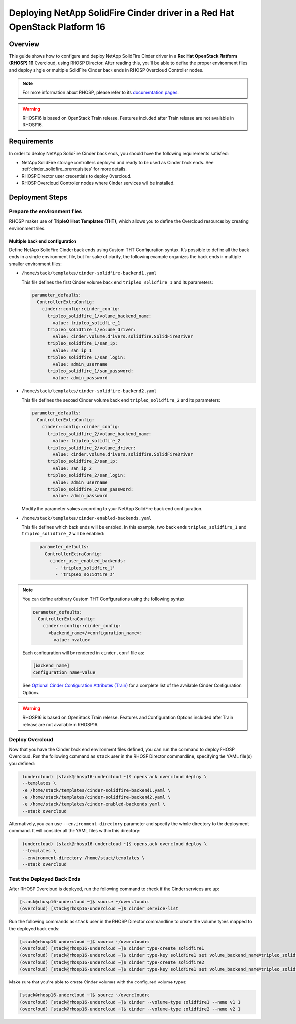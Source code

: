 Deploying NetApp SolidFire Cinder driver in a Red Hat OpenStack Platform 16
===========================================================================

.. _solidfire-solidfire-rhosp:

Overview
--------

This guide shows how to configure and deploy NetApp SolidFire Cinder driver in a
**Red Hat OpenStack Platform (RHOSP) 16** Overcloud, using RHOSP Director.
After reading this, you'll be able to define the proper environment files and
deploy single or multiple SolidFire Cinder back ends in RHOSP Overcloud Controller
nodes.

.. note::

  For more information about RHOSP, please refer to its `documentation pages
  <https://access.redhat.com/documentation/en-us/red_hat_openstack_platform>`_.

.. warning::

  RHOSP16 is based on OpenStack Train release. Features included after Train
  release are not available in RHOSP16.

Requirements
------------

In order to deploy NetApp SolidFire Cinder back ends, you should have the
following requirements satisfied:

- NetApp SolidFire storage controllers deployed and ready to be used as Cinder
  back ends. See :ref:`cinder_solidfire_prerequisites` for more details.

- RHOSP Director user credentials to deploy Overcloud.

- RHOSP Overcloud Controller nodes where Cinder services will be installed.


Deployment Steps
----------------

Prepare the environment files
^^^^^^^^^^^^^^^^^^^^^^^^^^^^^

RHOSP makes use of **TripleO Heat Templates (THT)**, which allows you to define
the Overcloud resources by creating environment files.

Multiple back end configuration
~~~~~~~~~~~~~~~~~~~~~~~~~~~~~~~

Define NetApp SolidFire Cinder back ends using Custom THT Configuration syntax.
It's possible to define all the back ends in a single environment file, but for
sake of clarity, the following example organizes the back ends in multiple
smaller environment files:

- ``/home/stack/templates/cinder-solidfire-backend1.yaml``

  This file defines the first Cinder volume back end
  ``tripleo_solidfire_1`` and its parameters:

  .. code-block:: yaml
    :name: cinder-solidfire-backend1.yaml

    parameter_defaults:
      ControllerExtraConfig:
        cinder::config::cinder_config:
          tripleo_solidfire_1/volume_backend_name:
            value: tripleo_solidfire_1
          tripleo_solidfire_1/volume_driver:
            value: cinder.volume.drivers.solidfire.SolidFireDriver
          tripleo_solidfire_1/san_ip:
            value: san_ip_1
          tripleo_solidfire_1/san_login:
            value: admin_username
          tripleo_solidfire_1/san_password:
            value: admin_password

- ``/home/stack/templates/cinder-solidfire-backend2.yaml``

  This file defines the second Cinder volume back end
  ``tripleo_solidfire_2`` and its parameters:

  .. code-block:: yaml
    :name: cinder-solidfire-backend2.yaml

    parameter_defaults:
      ControllerExtraConfig:
        cinder::config::cinder_config:
          tripleo_solidfire_2/volume_backend_name:
            value: tripleo_solidfire_2
          tripleo_solidfire_2/volume_driver:
            value: cinder.volume.drivers.solidfire.SolidFireDriver
          tripleo_solidfire_2/san_ip:
            value: san_ip_2
          tripleo_solidfire_2/san_login:
            value: admin_username
          tripleo_solidfire_2/san_password:
            value: admin_password

  Modify the parameter values according to your NetApp SolidFire back end
  configuration.

- ``/home/stack/templates/cinder-enabled-backends.yaml``

  This file defines which back ends will be enabled. In this example, two
  back ends ``tripleo_solidfire_1`` and ``tripleo_solidfire_2`` will be
  enabled:

  .. code-block:: yaml
    :name: cinder-enabled-backends.yaml

       parameter_defaults:
         ControllerExtraConfig:
           cinder_user_enabled_backends:
             - 'tripleo_solidfire_1'
             - 'tripleo_solidfire_2'

.. note::

  You can define arbitrary Custom THT Configurations using the following syntax:

  .. code-block:: yaml
      :name: custom-config.yaml

      parameter_defaults:
        ControllerExtraConfig:
          cinder::config::cinder_config:
            <backend_name>/<configuration_name>:
              value: <value>

  Each configuration will be rendered in ``cinder.conf`` file as:

  .. code-block::
      :name: cinder.conf

      [backend_name]
      configuration_name=value

  See `Optional Cinder Configuration Attributes (Train)
  <https://netapp-openstack-dev.github.io/openstack-docs/train/cinder/configuration/cinder_config_files/section_solidfire-conf.html#optional-cinder-configuration-attributes>`_
  for a complete list of the available Cinder Configuration Options.

.. warning::

  RHOSP16 is based on OpenStack Train release. Features and Configuration
  Options included after Train release are not available in RHOSP16.


Deploy Overcloud
^^^^^^^^^^^^^^^^

Now that you have the Cinder back end environment files defined, you can run
the command to deploy RHOSP Overcloud. Run the following command as ``stack``
user in the RHOSP Director commandline, specifying the YAML file(s) you
defined:

.. code-block:: bash
  :name: overcloud-deploy

   (undercloud) [stack@rhosp16-undercloud ~]$ openstack overcloud deploy \
   --templates \
   -e /home/stack/templates/cinder-solidfire-backend1.yaml \
   -e /home/stack/templates/cinder-solidfire-backend2.yaml \
   -e /home/stack/templates/cinder-enabled-backends.yaml \
   --stack overcloud

Alternatively, you can use ``--environment-directory`` parameter and specify
the whole directory to the deployment command. It will consider all the YAML
files within this directory:

.. code-block:: bash
  :name: overcloud-deploy-environment-directory

   (undercloud) [stack@rhosp16-undercloud ~]$ openstack overcloud deploy \
   --templates \
   --environment-directory /home/stack/templates \
   --stack overcloud


Test the Deployed Back Ends
^^^^^^^^^^^^^^^^^^^^^^^^^^^

After RHOSP Overcloud is deployed, run the following command to check if the
Cinder services are up:

.. code-block:: bash
  :name: cinder-service-list

  [stack@rhosp16-undercloud ~]$ source ~/overcloudrc
  (overcloud) [stack@rhosp16-undercloud ~]$ cinder service-list


Run the following commands as ``stack`` user in the RHOSP Director commandline
to create the volume types mapped to the deployed back ends:

.. code-block:: bash
  :name: create-volume-types

  [stack@rhosp16-undercloud ~]$ source ~/overcloudrc
  (overcloud) [stack@rhosp16-undercloud ~]$ cinder type-create solidfire1
  (overcloud) [stack@rhosp16-undercloud ~]$ cinder type-key solidfire1 set volume_backend_name=tripleo_solidfire_1
  (overcloud) [stack@rhosp16-undercloud ~]$ cinder type-create solidfire2
  (overcloud) [stack@rhosp16-undercloud ~]$ cinder type-key solidfire1 set volume_backend_name=tripleo_solidfire_2

Make sure that you're able to create Cinder volumes with the configured volume
types:

.. code-block:: bash
  :name: create-volumes

  [stack@rhosp16-undercloud ~]$ source ~/overcloudrc
  (overcloud) [stack@rhosp16-undercloud ~]$ cinder --volume-type solidfire1 --name v1 1
  (overcloud) [stack@rhosp16-undercloud ~]$ cinder --volume-type solidfire2 --name v2 1

